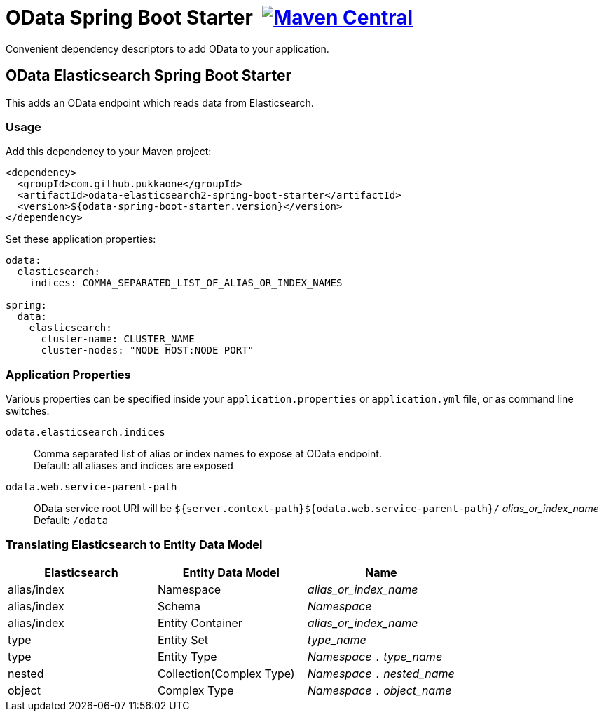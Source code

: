 = OData Spring Boot Starter {nbsp}image:https://maven-badges.herokuapp.com/maven-central/com.github.pukkaone/odata-web-spring-boot-starter/badge.svg[Maven Central,link="https://maven-badges.herokuapp.com/maven-central/com.github.pukkaone/odata-web-spring-boot-starter"]

Convenient dependency descriptors to add OData to your application.


== OData Elasticsearch Spring Boot Starter

This adds an OData endpoint which reads data from Elasticsearch.


=== Usage

Add this dependency to your Maven project:
[source,xml]
----
<dependency>
  <groupId>com.github.pukkaone</groupId>
  <artifactId>odata-elasticsearch2-spring-boot-starter</artifactId>
  <version>${odata-spring-boot-starter.version}</version>
</dependency>
----

Set these application properties:
[source,yaml]
----
odata:
  elasticsearch:
    indices: COMMA_SEPARATED_LIST_OF_ALIAS_OR_INDEX_NAMES

spring:
  data:
    elasticsearch:
      cluster-name: CLUSTER_NAME
      cluster-nodes: "NODE_HOST:NODE_PORT"
----


=== Application Properties

Various properties can be specified inside your `application.properties` or `application.yml` file,
or as command line switches.

`odata.elasticsearch.indices`::
Comma separated list of alias or index names to expose at OData endpoint. +
Default: all aliases and indices are exposed

`odata.web.service-parent-path`::
OData service root URI will be
`${server.context-path}${odata.web.service-parent-path}/` _alias_or_index_name_ +
Default: `/odata`


=== Translating Elasticsearch to Entity Data Model

|===
| Elasticsearch | Entity Data Model | Name

| alias/index
| Namespace
| _alias_or_index_name_

| alias/index
| Schema
| _Namespace_

| alias/index
| Entity Container
| _alias_or_index_name_

| type
| Entity Set
| _type_name_

| type
| Entity Type
| _Namespace_ `.` _type_name_

| nested
| Collection(Complex Type)
| _Namespace_ `.` _nested_name_

| object
| Complex Type
| _Namespace_ `.` _object_name_
|===
